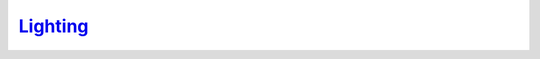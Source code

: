 `Lighting`__
------------
.. __: https://docs.unity3d.com/2020.3/Documentation/Manual/LightingOverview.html
